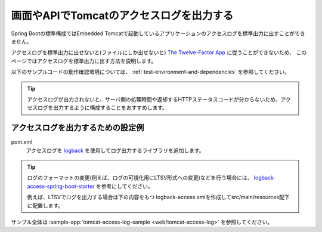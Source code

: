 画面やAPIでTomcatのアクセスログを出力する
==================================================
Spring Bootの標準構成ではEmbedded Tomcatで起動しているアプリケーションのアクセスログを標準出力に出すことができません。

アクセスログを標準出力に出せないと(ファイルにしか出せないと) `The Twelve-Factor App <https://12factor.net/ja/>`_ に従うことができないため、
このページではアクセスログを標準出力に出す方法を説明します。

以下のサンプルコードの動作確認環境については、 :ref:`test-environment-and-dependencies` を参照してください。

.. tip:: 

  アクセスログが出力されないと、サーバ側の処理時間や返却するHTTPステータスコードが分からないため、アクセスログを出力するように構成することをおすすめします。

アクセスログを出力するための設定例
--------------------------------------------------
pom.xml
  アクセスログを `logback <https://logback.qos.ch/>`_ を使用してログ出力するライブラリを追加します。

  .. literalinclude:: ../../../samples/pom.xml
      :language: xml
      :start-after: logback-access-spring-boot-version-start
      :end-before: logback-access-spring-boot-version-end
      :dedent: 6

.. tip::
  ログのフォーマットの変更(例えば、ログの可視化用にLTSV形式への変更)などを行う場合には、
  `logback-access-spring-boot-starter <https://github.com/akihyro/logback-access-spring-boot-starter>`_ を参考にしてください。

  例えば、LTSVでログを出力する場合は下の内容をもつ logback-access.xmlを作成してsrc/main/resources配下に配置します。

  .. literalinclude:: ../../../samples/web/tomcat-access-log/src/main/resources/logback-access.xml
    :language: xml
    :start-after: ltsv-start
    :end-before: ltsv-end

サンプル全体は :sample-app:`tomcat-access-log-sample <web/tomcat-access-log>` を参照してください。
